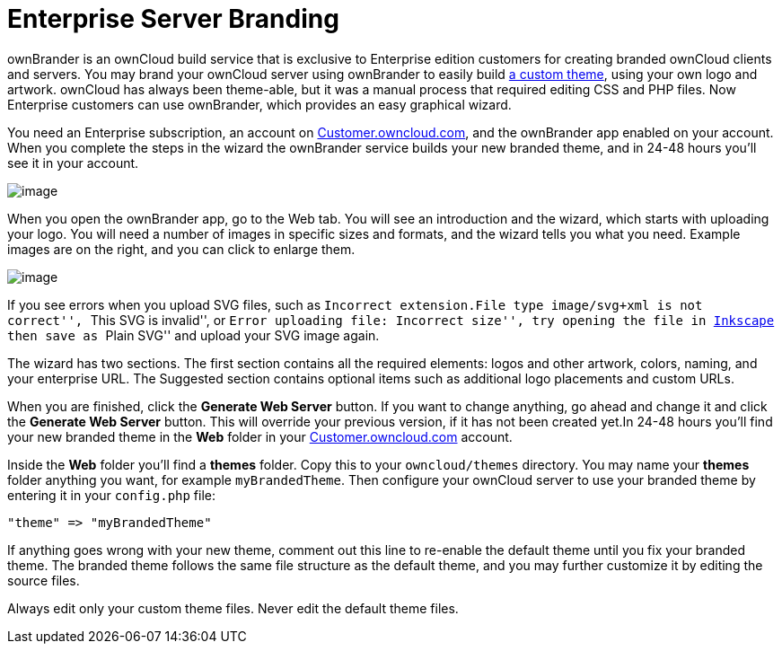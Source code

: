 = Enterprise Server Branding

ownBrander is an ownCloud build service that is exclusive to Enterprise
edition customers for creating branded ownCloud clients and servers. You
may brand your ownCloud server using ownBrander to easily build
https://doc.owncloud.org/server/latest/developer_manual/core/theming.html[a
custom theme], using your own logo and artwork. ownCloud has always been
theme-able, but it was a manual process that required editing CSS and
PHP files. Now Enterprise customers can use ownBrander, which provides
an easy graphical wizard.

You need an Enterprise subscription, an account on
https://customer.owncloud.com/owncloud[Customer.owncloud.com], and the
ownBrander app enabled on your account. When you complete the steps in
the wizard the ownBrander service builds your new branded theme, and in
24-48 hours you’ll see it in your account.

image:/owncloud-docs/_images/ownbrander-1.png[image]

When you open the ownBrander app, go to the Web tab. You will see an
introduction and the wizard, which starts with uploading your logo. You
will need a number of images in specific sizes and formats, and the
wizard tells you what you need. Example images are on the right, and you
can click to enlarge them.

image:/owncloud-docs/_images/webbrander-1.png[image]

If you see errors when you upload SVG files, such as ``Incorrect
extension.File type image/svg+xml is not correct'', ``This SVG is
invalid'', or ``Error uploading file: Incorrect size'', try opening the
file in https://inkscape.org/en/[Inkscape] then save as ``Plain SVG''
and upload your SVG image again.

The wizard has two sections. The first section contains all the required
elements: logos and other artwork, colors, naming, and your enterprise
URL. The Suggested section contains optional items such as additional
logo placements and custom URLs.

When you are finished, click the *Generate Web Server* button. If you
want to change anything, go ahead and change it and click the *Generate
Web Server* button. This will override your previous version, if it has
not been created yet.In 24-48 hours you’ll find your new branded theme
in the *Web* folder in your
https://customer.owncloud.com/owncloud[Customer.owncloud.com] account.

Inside the *Web* folder you’ll find a *themes* folder. Copy this to your
`owncloud/themes` directory. You may name your *themes* folder anything
you want, for example `myBrandedTheme`. Then configure your ownCloud
server to use your branded theme by entering it in your `config.php`
file:

....
"theme" => "myBrandedTheme"
....

If anything goes wrong with your new theme, comment out this line to
re-enable the default theme until you fix your branded theme. The
branded theme follows the same file structure as the default theme, and
you may further customize it by editing the source files.

Always edit only your custom theme files. Never edit the default theme
files.
